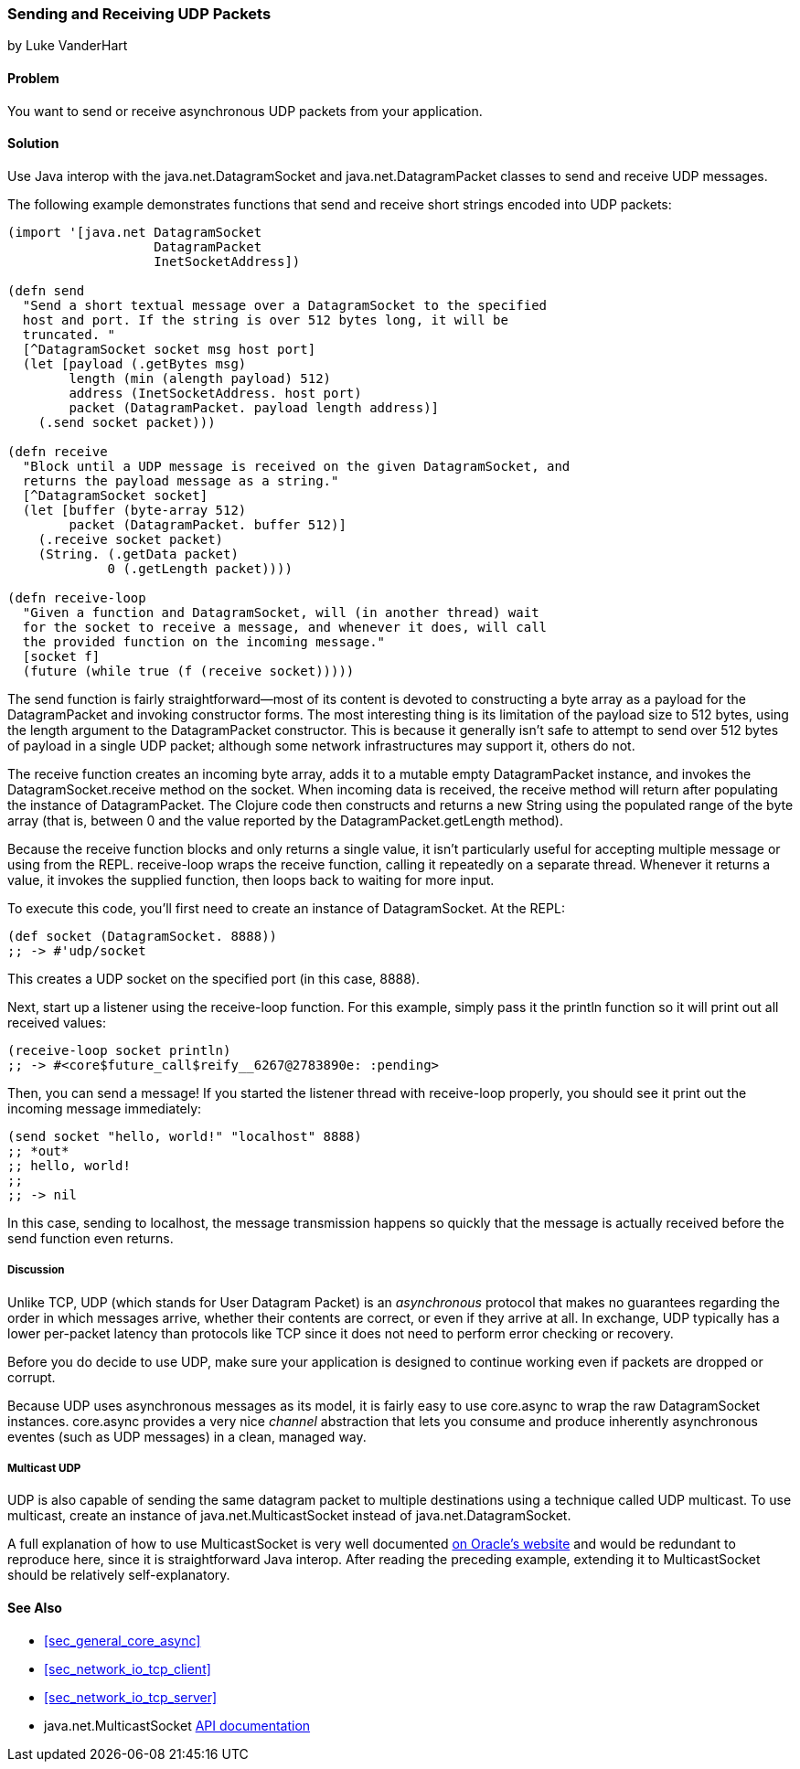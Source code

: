 === Sending and Receiving UDP Packets
[role="byline"]
by Luke VanderHart

==== Problem

You want to send or receive asynchronous UDP packets from your
application.(((networking/web services, UDP packets)))((("UDP (User Datagram Protocol) packets")))

==== Solution

Use Java interop with the +java.net.DatagramSocket+ and
+java.net.DatagramPacket+ classes to send and receive UDP messages.(((Java, java.net.DatagramSocket)))(((Java, java.net.DatagramPacket)))

The following example demonstrates functions that send and receive
short strings encoded into UDP packets:

[source,clojure]
----
(import '[java.net DatagramSocket
                   DatagramPacket
                   InetSocketAddress])

(defn send
  "Send a short textual message over a DatagramSocket to the specified
  host and port. If the string is over 512 bytes long, it will be
  truncated. "
  [^DatagramSocket socket msg host port]
  (let [payload (.getBytes msg)
        length (min (alength payload) 512)
        address (InetSocketAddress. host port)
        packet (DatagramPacket. payload length address)]
    (.send socket packet)))

(defn receive
  "Block until a UDP message is received on the given DatagramSocket, and
  returns the payload message as a string."
  [^DatagramSocket socket]
  (let [buffer (byte-array 512)
        packet (DatagramPacket. buffer 512)]
    (.receive socket packet)
    (String. (.getData packet)
             0 (.getLength packet))))

(defn receive-loop
  "Given a function and DatagramSocket, will (in another thread) wait
  for the socket to receive a message, and whenever it does, will call
  the provided function on the incoming message."
  [socket f]
  (future (while true (f (receive socket)))))
----

The +send+ function is fairly straightforward--most of its content is
devoted to constructing a byte array as a payload for the
+DatagramPacket+ and invoking constructor forms. The most interesting
thing is its limitation of the payload size to 512 bytes, using the
+length+ argument to the +DatagramPacket+ constructor. This is because
it generally isn't safe to attempt to send over 512 bytes of payload
in a single UDP packet; although some network infrastructures may
support it, others do not.

The +receive+ function creates an incoming byte array, adds it to a
mutable empty +DatagramPacket+ instance, and invokes the +DatagramSocket.receive+
method on the socket. When incoming data is received, the +receive+
method will return after populating the instance of
+DatagramPacket+. The Clojure code then constructs and returns a new
+String+ using the populated range of the byte array (that is, between
0 and the value reported by the +DatagramPacket.getLength+ method).

Because the +receive+ function blocks and only returns a single value,
it isn't particularly useful for accepting multiple message or using
from the REPL. +receive-loop+ wraps the +receive+ function, calling it
repeatedly on a separate thread. Whenever it returns a value, it invokes
the supplied function, then loops back to waiting for more
input.

To execute this code, you'll first need to create an instance of
+DatagramSocket+. At the REPL:

[source,clojure]
----
(def socket (DatagramSocket. 8888))
;; -> #'udp/socket
----

This creates a UDP socket on the specified port (in this case, 8888).

Next, start up a listener using the +receive-loop+ function. For this
example, simply pass it the +println+ function so it will print out
all received values:

[source,clojure]
----
(receive-loop socket println)
;; -> #<core$future_call$reify__6267@2783890e: :pending>
----

Then, you can send a message! If you started the listener thread with
+receive-loop+ properly, you should see it print out the incoming
message immediately:

[source,clojure]
----
(send socket "hello, world!" "localhost" 8888)
;; *out*
;; hello, world!
;;
;; -> nil
----

In this case, sending to localhost, the message transmission happens
so quickly that the message is actually received before the +send+
function even returns.

===== Discussion

Unlike TCP, UDP (which stands for User Datagram Packet) is an
_asynchronous_ protocol that makes no guarantees regarding the order
in which messages arrive, whether their contents are correct, or even
if they arrive at all. In exchange, UDP typically has a lower
per-packet latency than protocols like TCP since it does not need to
perform error checking or recovery.

Before you do decide to use UDP, make sure your application is
designed to continue working even if packets are dropped or corrupt.

Because UDP uses asynchronous messages as its model, it is fairly easy
to use +core.async+ to wrap the raw +DatagramSocket+ instances. +core.async+
provides a very nice _channel_ abstraction that lets you consume and
produce inherently asynchronous eventes (such as UDP messages) in a
clean, managed way.

===== Multicast UDP

UDP is also capable of sending the same datagram packet to multiple
destinations using a technique called +UDP multicast+. To use
multicast, create an instance of +java.net.MulticastSocket+ instead of
+java.net.DatagramSocket+.

A full explanation of how to use +MulticastSocket+ is very well
documented
http://docs.oracle.com/javase/7/docs/api/java/net/MulticastSocket.html[on
Oracle's website] and would be redundant to reproduce here, since it
is straightforward Java interop. After reading the preceding example,
extending it to +MulticastSocket+ should be relatively
self-explanatory.

==== See Also

- <<sec_general_core_async>>
- <<sec_network_io_tcp_client>>
- <<sec_network_io_tcp_server>>
- +java.net.MulticastSocket+ http://docs.oracle.com/javase/7/docs/api/java/net/MulticastSocket.html[API documentation]
